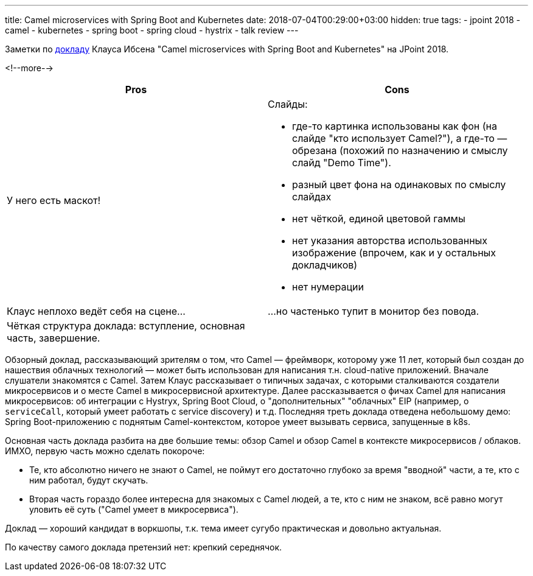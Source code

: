 ---
title: Camel microservices with Spring Boot and Kubernetes
date: 2018-07-04T00:29:00+03:00
hidden: true
tags:
  - jpoint 2018
  - camel
  - kubernetes
  - spring boot
  - spring cloud
  - hystrix
  - talk review
---

Заметки по https://jpoint.ru/talks/2o549q9npuyuemkqmy4yo6[докладу] Клауса Ибсена "Camel microservices with Spring Boot and Kubernetes" на JPoint 2018.

<!--more-->

|===
|Pros |Cons

|У него есть маскот!
a|Слайды:

 * где-то картинка использованы как фон (на слайде "кто использует Camel?"), а где-то — обрезана (похожий по назначению и смыслу слайд "Demo Time").
 * разный цвет фона на одинаковых по смыслу слайдах
 * нет чёткой, единой цветовой гаммы
 * нет указания авторства использованных изображение (впрочем, как и у остальных докладчиков)
 * нет нумерации

|Клаус неплохо ведёт себя на сцене…
|…но частенько тупит в монитор без повода.

|Чёткая структура доклада: вступление, основная часть, завершение.
|
|===

Обзорный доклад, рассказывающий зрителям о том, что Camel — фреймворк, которому уже 11 лет, который был создан до нашествия облачных технологий — может быть использован для написания т.н. cloud-native приложений.
Вначале слушатели знакомятся с Camel.
Затем Клаус рассказывает о типичных задачах, с которыми сталкиваются создатели микросервисов и о месте Camel в микросервисной архитектуре.
Далее рассказывается о фичах Camel для написания микросервисов: об интеграции с Hystryx, Spring Boot Cloud, о "дополнительных" "облачных" EIP (например, о `serviceCall`, который умеет работать с service discovery) и т.д.
Последняя треть доклада отведена небольшому демо: Spring Boot-приложению с поднятым Camel-контекстом, которое умеет вызывать сервиса, запущенные в k8s.

Основная часть доклада разбита на две большие темы: обзор Camel и обзор Camel в контексте микросервисов / облаков.
ИМХО, первую часть можно сделать покороче:

 * Те, кто абсолютно ничего не знают о Camel, не поймут его достаточно глубоко за время "вводной" части, а те, кто с ним работал, будут скучать.
 * Вторая часть гораздо более интересна для знакомых с Camel людей, а те, кто с ним не знаком, всё равно могут уловить её суть ("Camel умеет в микросервиса").

Доклад — хороший кандидат в воркшопы, т.к. тема имеет сугубо практическая и довольно актуальная.

По качеству самого доклада претензий нет: крепкий середнячок.
